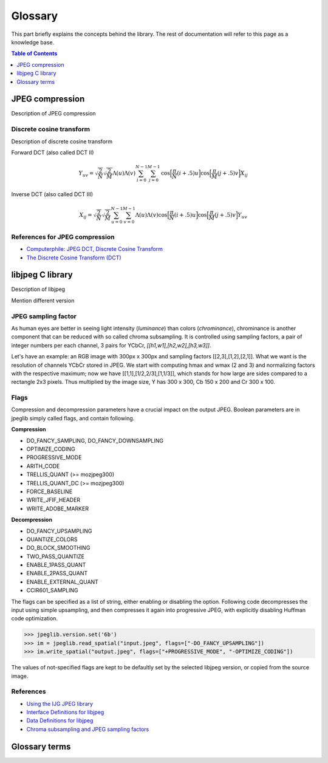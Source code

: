 Glossary
===================================

This part briefly explains the concepts behind the library.
The rest of documentation will refer to this page as a knowledge base.

.. contents:: Table of Contents
   :local:
   :depth: 1

JPEG compression
----------------

Description of JPEG compression


Discrete cosine transform
"""""""""""""""""""""""""

Description of discrete cosine transform

Forward DCT (also called DCT II)

.. math::
    Y_{uv}=\sqrt{\frac{2}{N}}\sqrt{\frac{2}{M}}\Lambda(u)\Lambda(v)\sum_{i=0}^{N-1}\sum_{j=0}^{M-1}\text{cos}\Big[\frac{\pi}{N}(i+.5)u\Big]\text{cos}\Big[\frac{\pi}{M}(j+.5)v\Big]X_{ij}

Inverse DCT (also called DCT III)

.. math::
    X_{ij}=\sqrt{\frac{2}{N}}\sqrt{\frac{2}{M}}\sum_{u=0}^{N-1}\sum_{v=0}^{M-1}\Lambda(u)\Lambda(v)\text{cos}\Big[\frac{\pi}{N}(i+.5)u\Big]\text{cos}\Big[\frac{\pi}{M}(j+.5)v\Big]Y_{uv}


References for JPEG compression
"""""""""""""""""""""""""""""""

* `Computerphile: JPEG DCT, Discrete Cosine Transform <https://www.youtube.com/watch?v=Q2aEzeMDHMA&ab_channel=Computerphile>`_
* `The Discrete Cosine Transform (DCT) <https://users.cs.cf.ac.uk/Dave.Marshall/Multimedia/node231.html>`_

libjpeg C library
-----------------

Description of libjpeg

Mention different version

JPEG sampling factor
""""""""""""""""""""

As human eyes are better in seeing light intensity (*luminance*) than colors (*chrominance*),
chrominance is another component that can be reduced with so called chroma subsampling.
It is controlled using sampling factors, a pair of integer numbers per each channel,
3 pairs for YCbCr, `[[h1,w1],[h2,w2],[h3,w3]]`.

Let's have an example: an RGB image with 300px x 300px and sampling factors [[2,3],[1,2],[2,1]].
What we want is the resolution of channels YCbCr stored in JPEG. We start with computing
hmax and wmax (2 and 3) and normalizing factors with the respective maximum; now we have
[[1,1],[1/2,2/3],[1,1/3]], which stands for how large are sides compared to a rectangle 2x3 pixels.
Thus multiplied by the image size, Y has 300 x 300, Cb 150 x 200 and Cr 300 x 100.

Flags
"""""

Compression and decompression parameters have a crucial impact on the output JPEG.
Boolean parameters are in jpeglib simply called flags, and contain following.

**Compression**

- DO_FANCY_SAMPLING, DO_FANCY_DOWNSAMPLING
- OPTIMIZE_CODING
- PROGRESSIVE_MODE
- ARITH_CODE
- TRELLIS_QUANT (>= mozjpeg300)
- TRELLIS_QUANT_DC (>= mozjpeg300)
- FORCE_BASELINE
- WRITE_JFIF_HEADER
- WRITE_ADOBE_MARKER

**Decompression**

- DO_FANCY_UPSAMPLING
- QUANTIZE_COLORS
- DO_BLOCK_SMOOTHING
- TWO_PASS_QUANTIZE
- ENABLE_1PASS_QUANT
- ENABLE_2PASS_QUANT
- ENABLE_EXTERNAL_QUANT
- CCIR601_SAMPLING

The flags can be specified as a list of string, either enabling or disabling the option.
Following code decompresses the input using simple upsampling, and then compresses it again
into progressive JPEG, with explicitly disabling Huffman code optimization.

>>> jpeglib.version.set('6b')
>>> im = jpeglib.read_spatial("input.jpeg", flags=["-DO_FANCY_UPSAMPLING"])
>>> im.write_spatial("output.jpeg", flags=["+PROGRESSIVE_MODE", "-OPTIMIZE_CODING"])

The values of not-specified flags are kept to be defaultly set by the selected libjpeg version,
or copied from the source image.


References
""""""""""

* `Using the IJG JPEG library <https://freedesktop.org/wiki/Software/libjpeg/>`_
* `Interface Definitions for libjpeg <https://refspecs.linuxbase.org/LSB_3.1.0/LSB-Desktop-generic/LSB-Desktop-generic/libjpegman.html>`_
* `Data Definitions for libjpeg <https://refspecs.linuxbase.org/LSB_3.1.0/LSB-Desktop-generic/LSB-Desktop-generic/libjpeg-ddefs.html>`_
* `Chroma subsampling and JPEG sampling factors <https://zpl.fi/chroma-subsampling-and-jpeg-sampling-factors/>`_


Glossary terms
--------------

.. glossary::

    DCT
        Discrete cosine transform

    libjpeg
        C library developed by IJC

    JPEG
        Joint Photographic Experts Group, image compression standard.

    JPG
        Synonym to :term:`JPEG`.

    spatial domain
        Description of spatial domain


